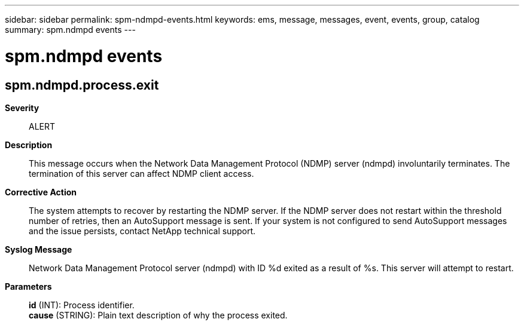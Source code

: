 ---
sidebar: sidebar
permalink: spm-ndmpd-events.html
keywords: ems, message, messages, event, events, group, catalog
summary: spm.ndmpd events
---

= spm.ndmpd events
:toclevels: 1
:hardbreaks:
:nofooter:
:icons: font
:linkattrs:
:imagesdir: ./media/

== spm.ndmpd.process.exit
*Severity*::
ALERT
*Description*::
This message occurs when the Network Data Management Protocol (NDMP) server (ndmpd) involuntarily terminates. The termination of this server can affect NDMP client access.
*Corrective Action*::
The system attempts to recover by restarting the NDMP server. If the NDMP server does not restart within the threshold number of retries, then an AutoSupport message is sent. If your system is not configured to send AutoSupport messages and the issue persists, contact NetApp technical support.
*Syslog Message*::
Network Data Management Protocol server (ndmpd) with ID %d exited as a result of %s. This server will attempt to restart.
*Parameters*::
*id* (INT): Process identifier.
*cause* (STRING): Plain text description of why the process exited.
